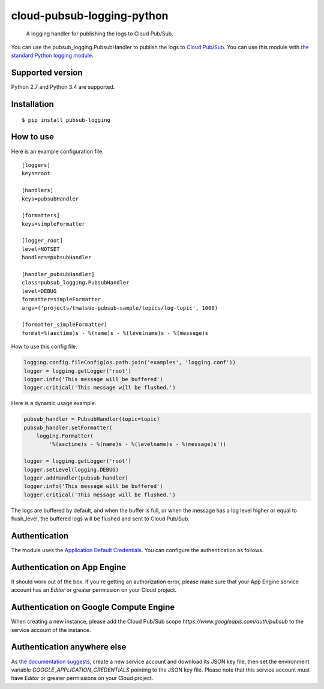cloud-pubsub-logging-python
===========================

    A logging handler for publishing the logs to Cloud Pub/Sub.

|pypi| |build| |coverage|

You can use the pubsub_logging.PubsubHandler to publish the logs to `Cloud Pub/Sub`_. You can use this module with `the standard Python logging module`_.

.. _Cloud Pub/Sub: https://cloud.google.com/pubsub/docs/
.. _the standard Python logging module: https://docs.python.org/2/library/logging.html

Supported version
-----------------

Python 2.7 and Python 3.4 are supported.

Installation
------------

::

    $ pip install pubsub-logging

How to use
----------

Here is an example configuration file.

::

    [loggers]
    keys=root

    [handlers]
    keys=pubsubHandler

    [formatters]
    keys=simpleFormatter

    [logger_root]
    level=NOTSET
    handlers=pubsubHandler

    [handler_pubsubHandler]
    class=pubsub_logging.PubsubHandler
    level=DEBUG
    formatter=simpleFormatter
    args=('projects/tmatsuo-pubsub-sample/topics/log-topic', 1000)

    [formatter_simpleFormatter]
    format=%(asctime)s - %(name)s - %(levelname)s - %(message)s

How to use this config file.

.. code:: python

    logging.config.fileConfig(os.path.join('examples', 'logging.conf'))
    logger = logging.getLogger('root')
    logger.info('This message will be buffered')
    logger.critical('This message will be flushed.')
    

Here is a dynamic usage example.

.. code:: python

    pubsub_handler = PubsubHandler(topic=topic)
    pubsub_handler.setFormatter(
        logging.Formatter(
            '%(asctime)s - %(name)s - %(levelname)s - %(message)s'))

    logger = logging.getLogger('root')
    logger.setLevel(logging.DEBUG)
    logger.addHandler(pubsub_handler)
    logger.info('This message will be buffered')
    logger.critical('This message will be flushed.')

The logs are buffered by default, and when the buffer is full, or when the message has a log level higher or equal to flush_level, the buffered logs will be flushed and sent to Cloud Pub/Sub.

Authentication
--------------

The module uses the `Application Default Credentials`_. You can configure the authentication as follows.

.. _Application Default Credentials: https://developers.google.com/accounts/docs/application-default-credentials

Authentication on App Engine
----------------------------

It should work out of the box. If you're getting an authorization error, please make sure that your App Engine service account has an `Editor` or greater permission on your Cloud project.

Authentication on Google Compute Engine
---------------------------------------

When creating a new instance, please add the Cloud Pub/Sub scope `https://www.googleapis.com/auth/pubsub` to the service account of the instance.

Authentication anywhere else
----------------------------

As `the documentation suggests`_, create a new service account and download its JSON key file, then set the environment variable `GOOGLE_APPLICATION_CREDENTIALS` pointing to the JSON key file. Please note that this service account must have `Editor` or greater permissions on your Cloud project.

.. _the documentation suggests: https://developers.google.com/accounts/docs/application-default-credentials#whentouse


.. |build| image:: https://travis-ci.org/GoogleCloudPlatform/cloud-pubsub-logging-python.svg?branch=master
   :target: https://travis-ci.org/GoogleCloudPlatform/cloud-pubsub-logging-python
.. |pypi| image:: https://img.shields.io/pypi/v/pubsub-logging.svg
   :target: https://pypi.python.org/pypi/pubsub-logging
.. |coverage| image:: https://coveralls.io/repos/GoogleCloudPlatform/cloud-pubsub-logging-python/badge.png?branch=master
   :target: https://coveralls.io/r/GoogleCloudPlatform/cloud-pubsub-logging-python?branch=master
